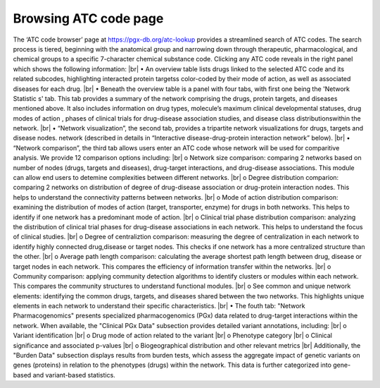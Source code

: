 Browsing ATC code page
==========

The ‘ATC code browser’  page at https://pgx-db.org/atc-lookup provides a streamlined search of ATC codes. The search process is tiered, beginning with the anatomical group and narrowing down through therapeutic, pharmacological, and chemical groups to a specific 7-character chemical substance code. Clicking any ATC code reveals in the right panel which shows the following information: |br|
•	An overview table lists drugs linked to the selected ATC code and its related subcodes, highlighting interacted protein targetss color-coded by their mode of action, as well as associated diseases for each drug.  |br| 
•	Beneath the overview table is a panel with four tabs, with first one being the 'Network Statistic  s' tab. This tab provides a summary of the network comprising the drugs, protein targets, and diseases mentioned above. It also includes information on drug types, molecule’s maximum clinical developmental statuses, drug modes of action , phases of clinical trials for drug-disease association studies, and  disease class distributionswithin the network.  |br| 
•	“Network visualization”, the second tab, provides a tripartite network visualizations for drugs, targets and disease nodes. network  (described in details in “Interactive disease-drug-protein interaction network” below).  |br| 
•	“Network comparison”, the third tab allows users enter an ATC code whose network will be used for comparitive analysis. We provide 12 comparison options including: |br| 
o	Network size comparison: comparing 2 networks based on number of nodes (drugs, targets and diseases), drug-target interactions, and drug-disease associations. This module can allow end users to detemine complexities between different networks.  |br| 
o	Degree distribution comparion: comparing 2 networks on distribution of degree of drug-disease association or drug-protein interaction nodes. This helps to understand the connectivity patterns between networks.  |br| 
o	Mode of action distribution comparison: examining the distribution of modes of action (target, transporter, enzyme) for drugs in both networks. This helps to identify if one network has a predominant mode of action.  |br| 
o	Clinical trial phase distribution comparison: analyzing the distribution of clinical trial phases for drug-disease associations in each network. This helps to understand the focus of clinical studies.  |br| 
o	Degree of centraliztion comparison: measuring the degree of centralization in each network to identify highly connected drug,disease or target nodes. This checks if one network has a more centralized structure than the other.  |br| 
o	Average path length comparison: calculating the average shortest path length between drug, disease or target nodes in each network. This compares the efficiency of information transfer within the networks.  |br| 
o	Community comparison: applying community detection algorithms to identify clusters or modules within each network. This compares the community structures to understand functional modules.  |br| 
o	See common and unique network elements: identifying the common drugs, targets, and diseases shared between the two networks. This highlights unique elements in each network to understand their specific characteristics.  |br| 
•	The fouth tab: "Network Pharmacogenomics" presents specialized pharmacogenomics (PGx) data related to drug-target interactions within the network. When available, the "Clinical PGx Data"   subsection provides detailed variant annotations, including:  |br| 
o	Variant identification  |br| 
o	Drug mode of action related to the variant  |br| 
o	Phenotype category  |br| 
o	Clinical significance and associated p-values  |br| 
o	Biogeographical distribution and other relevant metrics |br| 
Additionally, the "Burden Data" subsection displays results from burden tests, which assess the aggregate impact of genetic variants on genes (proteins) in relation to the phenotypes (drugs) within the network. This data is further categorized into gene-based and variant-based statistics.

